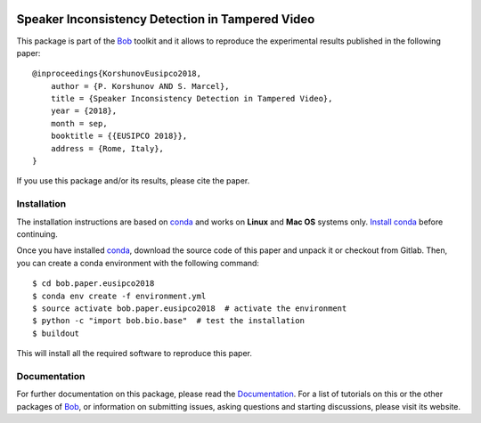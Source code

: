 .. vim: set fileencoding=utf-8 :
.. Thu 23 Jun 13:43:22 2016
.. image:: http://img.shields.io/badge/docs-v1.0.0-yellow.svg
   :target: https://www.idiap.ch/software/bob/docs/bob/bob.paper.eusipco2018/v1.0.0/index.html
.. image:: http://img.shields.io/badge/docs-latest-orange.svg
   :target: https://www.idiap.ch/software/bob/docs/bob/bob.paper.eusipco2018/master/index.html
.. image:: https://gitlab.idiap.ch/bob/bob.paper.eusipco2018/badges/v1.0.0/build.svg
   :target: https://gitlab.idiap.ch/bob/bob.paper.eusipco2018/commits/v1.0.0
.. image:: https://img.shields.io/badge/gitlab-project-0000c0.svg
   :target: https://gitlab.idiap.ch/bob/bob.paper.eusipco2018
.. image:: http://img.shields.io/pypi/v/bob.paper.eusipco2018.svg
   :target: https://pypi.python.org/pypi/bob.paper.eusipco2018


===================================================
 Speaker Inconsistency Detection in Tampered Video
===================================================

This package is part of the Bob_ toolkit and it allows to reproduce the experimental results published in the following paper::

    @inproceedings{KorshunovEusipco2018,
        author = {P. Korshunov AND S. Marcel},
        title = {Speaker Inconsistency Detection in Tampered Video},
        year = {2018},
        month = sep,
        booktitle = {{EUSIPCO 2018}},
        address = {Rome, Italy},
    }

If you use this package and/or its results, please cite the paper.


Installation
------------

The installation instructions are based on conda_ and works on **Linux** and **Mac OS** systems
only. `Install conda`_ before continuing.

Once you have installed conda_, download the source code of this paper and
unpack it or checkout from Gitlab.  Then, you can create a conda environment with the following
command::

    $ cd bob.paper.eusipco2018
    $ conda env create -f environment.yml
    $ source activate bob.paper.eusipco2018  # activate the environment
    $ python -c "import bob.bio.base"  # test the installation
    $ buildout

This will install all the required software to reproduce this paper.


Documentation
-------------
For further documentation on this package, please read the `Documentation <https://www.idiap.ch/software/bob/docs/bob/bob.paper.eusipco2018/v1.0.0/index.html>`_.
For a list of tutorials on this or the other packages of Bob_, or information on submitting issues, asking questions and starting discussions, please visit its website.

.. _bob: http://www.idiap.ch/software/bob
.. _conda: https://conda.io
.. _install conda: https://conda.io/docs/install/quick.html#linux-miniconda-install
.. _bob.bio: https://pypi.python.org/pypi/bob.bio.base

